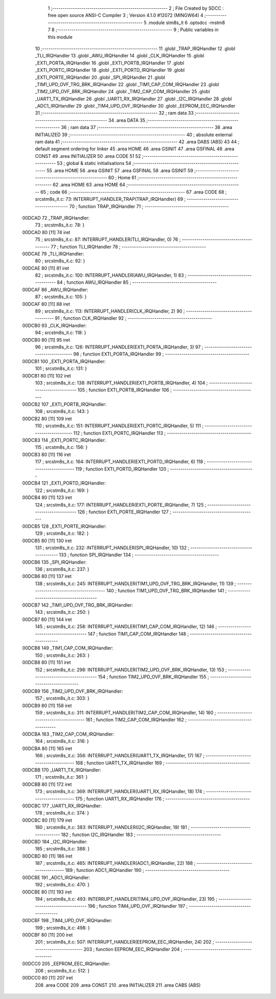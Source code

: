                                      1 ;--------------------------------------------------------
                                      2 ; File Created by SDCC : free open source ANSI-C Compiler
                                      3 ; Version 4.1.0 #12072 (MINGW64)
                                      4 ;--------------------------------------------------------
                                      5 	.module stm8s_it
                                      6 	.optsdcc -mstm8
                                      7 	
                                      8 ;--------------------------------------------------------
                                      9 ; Public variables in this module
                                     10 ;--------------------------------------------------------
                                     11 	.globl _TRAP_IRQHandler
                                     12 	.globl _TLI_IRQHandler
                                     13 	.globl _AWU_IRQHandler
                                     14 	.globl _CLK_IRQHandler
                                     15 	.globl _EXTI_PORTA_IRQHandler
                                     16 	.globl _EXTI_PORTB_IRQHandler
                                     17 	.globl _EXTI_PORTC_IRQHandler
                                     18 	.globl _EXTI_PORTD_IRQHandler
                                     19 	.globl _EXTI_PORTE_IRQHandler
                                     20 	.globl _SPI_IRQHandler
                                     21 	.globl _TIM1_UPD_OVF_TRG_BRK_IRQHandler
                                     22 	.globl _TIM1_CAP_COM_IRQHandler
                                     23 	.globl _TIM2_UPD_OVF_BRK_IRQHandler
                                     24 	.globl _TIM2_CAP_COM_IRQHandler
                                     25 	.globl _UART1_TX_IRQHandler
                                     26 	.globl _UART1_RX_IRQHandler
                                     27 	.globl _I2C_IRQHandler
                                     28 	.globl _ADC1_IRQHandler
                                     29 	.globl _TIM4_UPD_OVF_IRQHandler
                                     30 	.globl _EEPROM_EEC_IRQHandler
                                     31 ;--------------------------------------------------------
                                     32 ; ram data
                                     33 ;--------------------------------------------------------
                                     34 	.area DATA
                                     35 ;--------------------------------------------------------
                                     36 ; ram data
                                     37 ;--------------------------------------------------------
                                     38 	.area INITIALIZED
                                     39 ;--------------------------------------------------------
                                     40 ; absolute external ram data
                                     41 ;--------------------------------------------------------
                                     42 	.area DABS (ABS)
                                     43 
                                     44 ; default segment ordering for linker
                                     45 	.area HOME
                                     46 	.area GSINIT
                                     47 	.area GSFINAL
                                     48 	.area CONST
                                     49 	.area INITIALIZER
                                     50 	.area CODE
                                     51 
                                     52 ;--------------------------------------------------------
                                     53 ; global & static initialisations
                                     54 ;--------------------------------------------------------
                                     55 	.area HOME
                                     56 	.area GSINIT
                                     57 	.area GSFINAL
                                     58 	.area GSINIT
                                     59 ;--------------------------------------------------------
                                     60 ; Home
                                     61 ;--------------------------------------------------------
                                     62 	.area HOME
                                     63 	.area HOME
                                     64 ;--------------------------------------------------------
                                     65 ; code
                                     66 ;--------------------------------------------------------
                                     67 	.area CODE
                                     68 ;	src\stm8s_it.c: 73: INTERRUPT_HANDLER_TRAP(TRAP_IRQHandler)
                                     69 ;	-----------------------------------------
                                     70 ;	 function TRAP_IRQHandler
                                     71 ;	-----------------------------------------
      00DCAD                         72 _TRAP_IRQHandler:
                                     73 ;	src\stm8s_it.c: 78: }
      00DCAD 80               [11]   74 	iret
                                     75 ;	src\stm8s_it.c: 87: INTERRUPT_HANDLER(TLI_IRQHandler, 0)
                                     76 ;	-----------------------------------------
                                     77 ;	 function TLI_IRQHandler
                                     78 ;	-----------------------------------------
      00DCAE                         79 _TLI_IRQHandler:
                                     80 ;	src\stm8s_it.c: 92: }
      00DCAE 80               [11]   81 	iret
                                     82 ;	src\stm8s_it.c: 100: INTERRUPT_HANDLER(AWU_IRQHandler, 1)	
                                     83 ;	-----------------------------------------
                                     84 ;	 function AWU_IRQHandler
                                     85 ;	-----------------------------------------
      00DCAF                         86 _AWU_IRQHandler:
                                     87 ;	src\stm8s_it.c: 105: }
      00DCAF 80               [11]   88 	iret
                                     89 ;	src\stm8s_it.c: 113: INTERRUPT_HANDLER(CLK_IRQHandler, 2)
                                     90 ;	-----------------------------------------
                                     91 ;	 function CLK_IRQHandler
                                     92 ;	-----------------------------------------
      00DCB0                         93 _CLK_IRQHandler:
                                     94 ;	src\stm8s_it.c: 118: }
      00DCB0 80               [11]   95 	iret
                                     96 ;	src\stm8s_it.c: 126: INTERRUPT_HANDLER(EXTI_PORTA_IRQHandler, 3)
                                     97 ;	-----------------------------------------
                                     98 ;	 function EXTI_PORTA_IRQHandler
                                     99 ;	-----------------------------------------
      00DCB1                        100 _EXTI_PORTA_IRQHandler:
                                    101 ;	src\stm8s_it.c: 131: }
      00DCB1 80               [11]  102 	iret
                                    103 ;	src\stm8s_it.c: 138: INTERRUPT_HANDLER(EXTI_PORTB_IRQHandler, 4)
                                    104 ;	-----------------------------------------
                                    105 ;	 function EXTI_PORTB_IRQHandler
                                    106 ;	-----------------------------------------
      00DCB2                        107 _EXTI_PORTB_IRQHandler:
                                    108 ;	src\stm8s_it.c: 143: }
      00DCB2 80               [11]  109 	iret
                                    110 ;	src\stm8s_it.c: 151: INTERRUPT_HANDLER(EXTI_PORTC_IRQHandler, 5)
                                    111 ;	-----------------------------------------
                                    112 ;	 function EXTI_PORTC_IRQHandler
                                    113 ;	-----------------------------------------
      00DCB3                        114 _EXTI_PORTC_IRQHandler:
                                    115 ;	src\stm8s_it.c: 156: }
      00DCB3 80               [11]  116 	iret
                                    117 ;	src\stm8s_it.c: 164: INTERRUPT_HANDLER(EXTI_PORTD_IRQHandler, 6)
                                    118 ;	-----------------------------------------
                                    119 ;	 function EXTI_PORTD_IRQHandler
                                    120 ;	-----------------------------------------
      00DCB4                        121 _EXTI_PORTD_IRQHandler:
                                    122 ;	src\stm8s_it.c: 169: }
      00DCB4 80               [11]  123 	iret
                                    124 ;	src\stm8s_it.c: 177: INTERRUPT_HANDLER(EXTI_PORTE_IRQHandler, 7)
                                    125 ;	-----------------------------------------
                                    126 ;	 function EXTI_PORTE_IRQHandler
                                    127 ;	-----------------------------------------
      00DCB5                        128 _EXTI_PORTE_IRQHandler:
                                    129 ;	src\stm8s_it.c: 182: }
      00DCB5 80               [11]  130 	iret
                                    131 ;	src\stm8s_it.c: 232: INTERRUPT_HANDLER(SPI_IRQHandler, 10)
                                    132 ;	-----------------------------------------
                                    133 ;	 function SPI_IRQHandler
                                    134 ;	-----------------------------------------
      00DCB6                        135 _SPI_IRQHandler:
                                    136 ;	src\stm8s_it.c: 237: }
      00DCB6 80               [11]  137 	iret
                                    138 ;	src\stm8s_it.c: 245: INTERRUPT_HANDLER(TIM1_UPD_OVF_TRG_BRK_IRQHandler, 11)
                                    139 ;	-----------------------------------------
                                    140 ;	 function TIM1_UPD_OVF_TRG_BRK_IRQHandler
                                    141 ;	-----------------------------------------
      00DCB7                        142 _TIM1_UPD_OVF_TRG_BRK_IRQHandler:
                                    143 ;	src\stm8s_it.c: 250: }
      00DCB7 80               [11]  144 	iret
                                    145 ;	src\stm8s_it.c: 258: INTERRUPT_HANDLER(TIM1_CAP_COM_IRQHandler, 12)
                                    146 ;	-----------------------------------------
                                    147 ;	 function TIM1_CAP_COM_IRQHandler
                                    148 ;	-----------------------------------------
      00DCB8                        149 _TIM1_CAP_COM_IRQHandler:
                                    150 ;	src\stm8s_it.c: 263: }
      00DCB8 80               [11]  151 	iret
                                    152 ;	src\stm8s_it.c: 298: INTERRUPT_HANDLER(TIM2_UPD_OVF_BRK_IRQHandler, 13)
                                    153 ;	-----------------------------------------
                                    154 ;	 function TIM2_UPD_OVF_BRK_IRQHandler
                                    155 ;	-----------------------------------------
      00DCB9                        156 _TIM2_UPD_OVF_BRK_IRQHandler:
                                    157 ;	src\stm8s_it.c: 303: }
      00DCB9 80               [11]  158 	iret
                                    159 ;	src\stm8s_it.c: 311: INTERRUPT_HANDLER(TIM2_CAP_COM_IRQHandler, 14)
                                    160 ;	-----------------------------------------
                                    161 ;	 function TIM2_CAP_COM_IRQHandler
                                    162 ;	-----------------------------------------
      00DCBA                        163 _TIM2_CAP_COM_IRQHandler:
                                    164 ;	src\stm8s_it.c: 316: }
      00DCBA 80               [11]  165 	iret
                                    166 ;	src\stm8s_it.c: 356: INTERRUPT_HANDLER(UART1_TX_IRQHandler, 17)
                                    167 ;	-----------------------------------------
                                    168 ;	 function UART1_TX_IRQHandler
                                    169 ;	-----------------------------------------
      00DCBB                        170 _UART1_TX_IRQHandler:
                                    171 ;	src\stm8s_it.c: 361: }
      00DCBB 80               [11]  172 	iret
                                    173 ;	src\stm8s_it.c: 369: INTERRUPT_HANDLER(UART1_RX_IRQHandler, 18)
                                    174 ;	-----------------------------------------
                                    175 ;	 function UART1_RX_IRQHandler
                                    176 ;	-----------------------------------------
      00DCBC                        177 _UART1_RX_IRQHandler:
                                    178 ;	src\stm8s_it.c: 374: }
      00DCBC 80               [11]  179 	iret
                                    180 ;	src\stm8s_it.c: 383: INTERRUPT_HANDLER(I2C_IRQHandler, 19)
                                    181 ;	-----------------------------------------
                                    182 ;	 function I2C_IRQHandler
                                    183 ;	-----------------------------------------
      00DCBD                        184 _I2C_IRQHandler:
                                    185 ;	src\stm8s_it.c: 388: }
      00DCBD 80               [11]  186 	iret
                                    187 ;	src\stm8s_it.c: 465: INTERRUPT_HANDLER(ADC1_IRQHandler, 22)
                                    188 ;	-----------------------------------------
                                    189 ;	 function ADC1_IRQHandler
                                    190 ;	-----------------------------------------
      00DCBE                        191 _ADC1_IRQHandler:
                                    192 ;	src\stm8s_it.c: 470: }
      00DCBE 80               [11]  193 	iret
                                    194 ;	src\stm8s_it.c: 493: INTERRUPT_HANDLER(TIM4_UPD_OVF_IRQHandler, 23)
                                    195 ;	-----------------------------------------
                                    196 ;	 function TIM4_UPD_OVF_IRQHandler
                                    197 ;	-----------------------------------------
      00DCBF                        198 _TIM4_UPD_OVF_IRQHandler:
                                    199 ;	src\stm8s_it.c: 498: }
      00DCBF 80               [11]  200 	iret
                                    201 ;	src\stm8s_it.c: 507: INTERRUPT_HANDLER(EEPROM_EEC_IRQHandler, 24)
                                    202 ;	-----------------------------------------
                                    203 ;	 function EEPROM_EEC_IRQHandler
                                    204 ;	-----------------------------------------
      00DCC0                        205 _EEPROM_EEC_IRQHandler:
                                    206 ;	src\stm8s_it.c: 512: }
      00DCC0 80               [11]  207 	iret
                                    208 	.area CODE
                                    209 	.area CONST
                                    210 	.area INITIALIZER
                                    211 	.area CABS (ABS)
